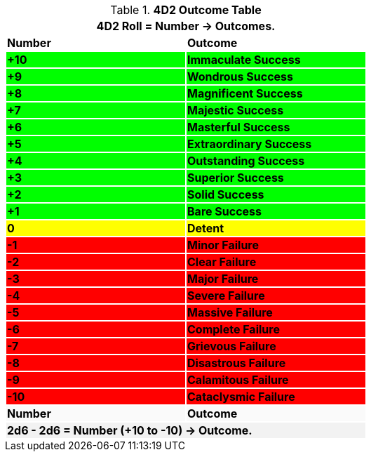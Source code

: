 .*4D2 Outcome Table*
[width="60%",cols="^,<", stripes="even"]
|===
2+<|4D2 Roll = Number -> Outcomes.

s|Number
s|Outcome

s|{set:cellbgcolor:#00FF00}+10
s|Immaculate Success


s|+9
s|Wondrous Success

s|+8
s|Magnificent Success

s|+7
s|Majestic Success

s|+6
s|Masterful Success

s|+5
s|Extraordinary Success

s|+4
s|Outstanding Success

s|+3
s|Superior Success

s|+2
s|Solid Success

s|+1
s|Bare Success

s|{set:cellbgcolor:#FFFF00}0
s|Detent

s|{set:cellbgcolor:#FF0000}-1
s|Minor Failure

s|-2
s|Clear Failure

s|-3
s|Major Failure

s|-4
s|Severe Failure

s|-5
s|Massive Failure

s|-6
s|Complete Failure

s|-7
s|Grievous Failure

s|-8
s|Disastrous Failure

s|-9
s|Calamitous Failure

s|-10
s|Cataclysmic Failure

s|{set:cellbgcolor:#FAFAFA}Number
s|Outcome
2+<s|{set:cellbgcolor:#F2F2F2}2d6 - 2d6 = Number (+10 to -10) -> Outcome.

|===
